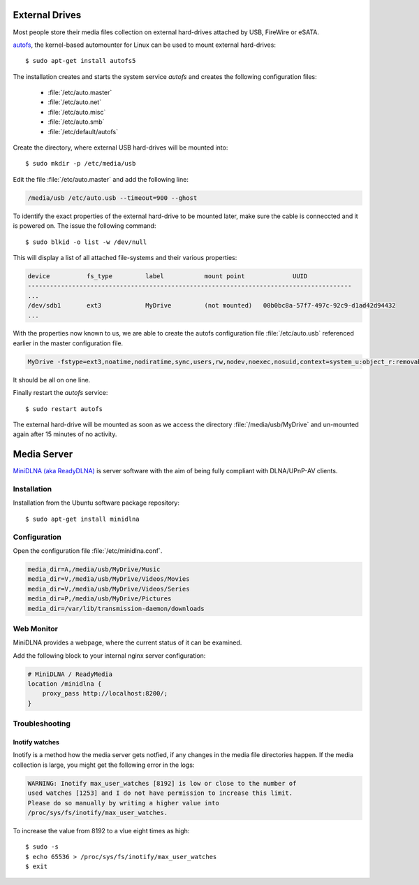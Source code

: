 External Drives
===============

Most people store their media files collection on external hard-drives attached
by USB, FireWire or eSATA. 

`autofs <http://www.kernel.org/pub/linux/daemons/autofs/v5/>`_, the kernel-based
automounter for Linux can be used to mount external hard-drives::

	$ sudo apt-get install autofs5

The installation creates and starts the system service *autofs* and creates the
following configuration files:

	*	:file:`/etc/auto.master`
	*	:file:`/etc/auto.net`
	*	:file:`/etc/auto.misc`
	*	:file:`/etc/auto.smb`
	*	:file:`/etc/default/autofs`

Create the directory, where external USB hard-drives will be mounted into::

	$ sudo mkdir -p /etc/media/usb

Edit the file :file:`/etc/auto.master` and add the following line:

.. code-block:: ini

	/media/usb /etc/auto.usb --timeout=900 --ghost

To identify the exact properties of the external hard-drive to be mounted later,
make sure the cable is conneccted and it is powered on. The issue the following
command::

	$ sudo blkid -o list -w /dev/null

This will display a list of all attached file-systems and their various properties:

.. code-block:: text

	device		fs_type		label		mount point		UUID
	----------------------------------------------------------------------------------------
	...
	/dev/sdb1	ext3		MyDrive		(not mounted)	00b0bc8a-57f7-497c-92c9-d1ad42d94432
	...


With the properties now known to us, we are able to create the autofs configuration file :file:`/etc/auto.usb` referenced earlier in the master configuration file.

.. code-block:: text

	MyDrive -fstype=ext3,noatime,nodiratime,sync,users,rw,nodev,noexec,nosuid,context=system_u:object_r:removable_t :/dev/disk/by-uuid/00b0bc8a-57f7-497c-92c9-d1ad42d94432

It should be all on one line.

Finally restart the *autofs* service::

	$ sudo restart autofs

The external hard-drive will be mounted as soon as we access the directory
:file:`/media/usb/MyDrive` and un-mounted again after 15 minutes of no activity.



Media Server
============

`MiniDLNA (aka ReadyDLNA) <http://sourceforge.net/projects/minidlna/>`_ is
server software with the aim of being fully compliant with DLNA/UPnP-AV clients.

Installation
------------
Installation from the Ubuntu software package repository::

	$ sudo apt-get install minidlna


Configuration
-------------

Open the configuration file :file:`/etc/minidlna.conf`.

.. code-block:: text

	media_dir=A,/media/usb/MyDrive/Music
	media_dir=V,/media/usb/MyDrive/Videos/Movies
	media_dir=V,/media/usb/MyDrive/Videos/Series
	media_dir=P,/media/usb/MyDrive/Pictures
	media_dir=/var/lib/transmission-daemon/downloads


Web Monitor
-----------

MiniDLNA provides a webpage, where the current status of it can be examined.

Add the following block to your internal nginx server configuration:

.. code-block:: nginx

    # MiniDLNA / ReadyMedia
    location /minidlna {
        proxy_pass http://localhost:8200/;
    }

Troubleshooting
---------------

Inotify watches
^^^^^^^^^^^^^^^

Inotify is a method how the media server gets notfied, if any changes in the
media file directories happen. If the media collection is large, you might get
the following error in the logs:

.. code-block:: text


	WARNING: Inotify max_user_watches [8192] is low or close to the number of
	used watches [1253] and I do not have permission to increase this limit.
	Please do so manually by writing a higher value into
	/proc/sys/fs/inotify/max_user_watches.

To increase the value from 8192 to a vlue eight times as high::

	$ sudo -s 
	$ echo 65536 > /proc/sys/fs/inotify/max_user_watches
	$ exit
